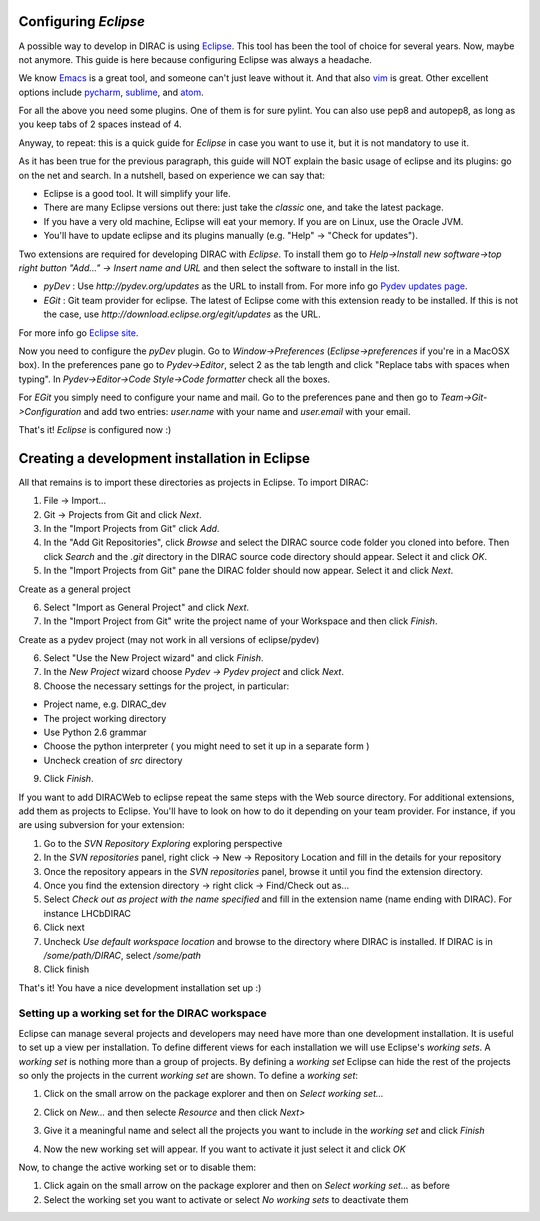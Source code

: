 .. _eclipse_environment:

Configuring *Eclipse*
=======================

A possible way to develop in DIRAC is using `Eclipse <http://www.eclipse.org/>`_.
This tool has been the tool of choice for several years. Now, maybe not anymore.
This guide is here because configuring Eclipse was always a headache.

We know `Emacs <www.gnu.org/s/emacs/>`_ is a great tool,
and someone can't just leave without it.
And that also `vim <http://www.vim.org/>`_ is great.
Other excellent options include `pycharm <https://www.jetbrains.com/pycharm/>`_, `sublime <https://www.sublimetext.com/>`_,
and `atom <https://atom.io/>`_.

For all the above you need some plugins. One of them is for sure pylint.
You can also use pep8 and autopep8, as long as you keep tabs of 2 spaces instead of 4.

Anyway, to repeat: this is a quick guide for *Eclipse* in case you want to use it, but it is not mandatory to use it.

As it has been true for the previous paragraph, this guide will NOT explain the basic usage of eclipse and its plugins: go on the net and search.
In a nutshell, based on experience we can say that:

- Eclipse is a good tool. It will simplify your life.
- There are many Eclipse versions out there: just take the *classic* one, and take the latest package.
- If you have a very old machine, Eclipse will eat your memory. If you are on Linux, use the Oracle JVM.
- You'll have to update eclipse and its plugins manually (e.g. "Help" -> "Check for updates").

Two extensions are required for developing DIRAC with *Eclipse*. To install them go to
*Help->Install new software->top right button "Add..." -> Insert name and URL* and then select the software to install in the list.

- *pyDev* : Use `http://pydev.org/updates` as the URL to install from. For more info go `Pydev updates page <http://pydev.org/updates>`_.
- *EGit* : Git team provider for eclipse. The latest of Eclipse come with this extension ready to be installed. If this is not the case, use `http://download.eclipse.org/egit/updates` as the URL.

For more info go `Eclipse site <http://www.eclipse.org/egit/>`_.

Now you need to configure the *pyDev* plugin. Go to *Window->Preferences* (*Eclipse->preferences* if you're in a MacOSX box).
In the preferences pane go to *Pydev->Editor*, select 2 as the tab length and click "Replace tabs with spaces when typing".
In *Pydev->Editor->Code Style->Code formatter* check all the boxes.

For *EGit* you simply need to configure your name and mail. Go to the preferences pane and then go to
*Team->Git->Configuration* and add two entries: *user.name* with your name and *user.email* with your email.

That's it! *Eclipse* is configured now :)


Creating a development installation in Eclipse
=================================================

All that remains is to import these directories as projects in Eclipse. To import DIRAC:

1. File -> Import...
2. Git -> Projects from Git and click *Next*.
3. In the "Import Projects from Git" click *Add*.
4. In the "Add Git Repositories", click *Browse* and select the DIRAC source code folder you cloned into before. Then click *Search* and the *.git* directory in the DIRAC source code directory should appear. Select it and click *OK*.
5. In the "Import Projects from Git" pane the DIRAC folder should now appear. Select it and click *Next*.

Create as a general project

6. Select "Import as General Project" and click *Next*.
7. In the "Import Project from Git" write the project name of your Workspace and then click *Finish*.

Create as a pydev project (may not work in all versions of eclipse/pydev)

6. Select "Use the New Project wizard" and click *Finish*.
7. In the *New Project* wizard choose *Pydev -> Pydev project* and click *Next*.
8. Choose the necessary settings for the project, in particular:

- Project name, e.g. DIRAC_dev
- The project working directory
- Use Python 2.6 grammar
- Choose the python interpreter ( you might need to set it up in a separate form )
- Uncheck creation of *src* directory

9. Click *Finish*.

If you want to add DIRACWeb to eclipse repeat the same steps with the Web source directory. For additional extensions, add them as projects to Eclipse. You'll have to look on how to do it depending on your team provider. For instance, if you are using subversion for your extension:

1. Go to the *SVN Repository Exploring* exploring perspective
2. In the *SVN repositories* panel, right click -> New -> Repository Location and fill in the details for your repository
3. Once the repository appears in the *SVN repositories* panel, browse it until you find the extension directory.
4. Once you find the extension directory -> right click -> Find/Check out as...
5. Select *Check out as project with the name specified* and fill in the extension name (name ending with DIRAC). For instance LHCbDIRAC
6. Click next
7. Uncheck *Use default workspace location* and browse to the directory where DIRAC is installed. If DIRAC is in */some/path/DIRAC*, select */some/path*
8. Click finish

That's it! You have a nice development installation set up :)


Setting up a working set for the DIRAC workspace
--------------------------------------------------

Eclipse can manage several projects and developers may need have more than one development installation. It is useful to set up a view per installation. To define different views for each installation we will use Eclipse's *working sets*. A *working set* is nothing more than a group of projects. By defining a *working set* Eclipse can hide the rest of the projects so only the projects in the current *working set* are shown. To define a *working set*:

1. Click on the small arrow on the package explorer and then on *Select working set...*

.. image:: images/workingsets-01.png
	   :align: center

2. Click on *New...* and then selecte *Resource* and then click *Next>*

.. image:: images/workingsets-02.png
	   :align: center

3. Give it a meaningful name and select all the projects you want to include in the *working set* and click *Finish*

.. image:: images/workingsets-03.png
	   :align: center

4. Now the new working set will appear. If you want to activate it just select it and click *OK*

.. image:: images/workingsets-04.png
	   :align: center

Now, to change the active working set or to disable them:

1. Click again on the small arrow on the package explorer and then on *Select working set...* as before
2. Select the working set you want to activate or select *No working sets* to deactivate them
